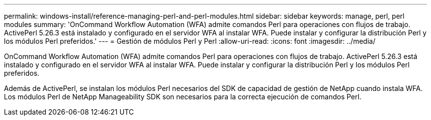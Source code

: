 ---
permalink: windows-install/reference-managing-perl-and-perl-modules.html 
sidebar: sidebar 
keywords: manage, perl, perl modules 
summary: 'OnCommand Workflow Automation (WFA) admite comandos Perl para operaciones con flujos de trabajo. ActivePerl 5.26.3 está instalado y configurado en el servidor WFA al instalar WFA. Puede instalar y configurar la distribución Perl y los módulos Perl preferidos.' 
---
= Gestión de módulos Perl y Perl
:allow-uri-read: 
:icons: font
:imagesdir: ../media/


[role="lead"]
OnCommand Workflow Automation (WFA) admite comandos Perl para operaciones con flujos de trabajo. ActivePerl 5.26.3 está instalado y configurado en el servidor WFA al instalar WFA. Puede instalar y configurar la distribución Perl y los módulos Perl preferidos.

Además de ActivePerl, se instalan los módulos Perl necesarios del SDK de capacidad de gestión de NetApp cuando instala WFA. Los módulos Perl de NetApp Manageability SDK son necesarios para la correcta ejecución de comandos Perl.
